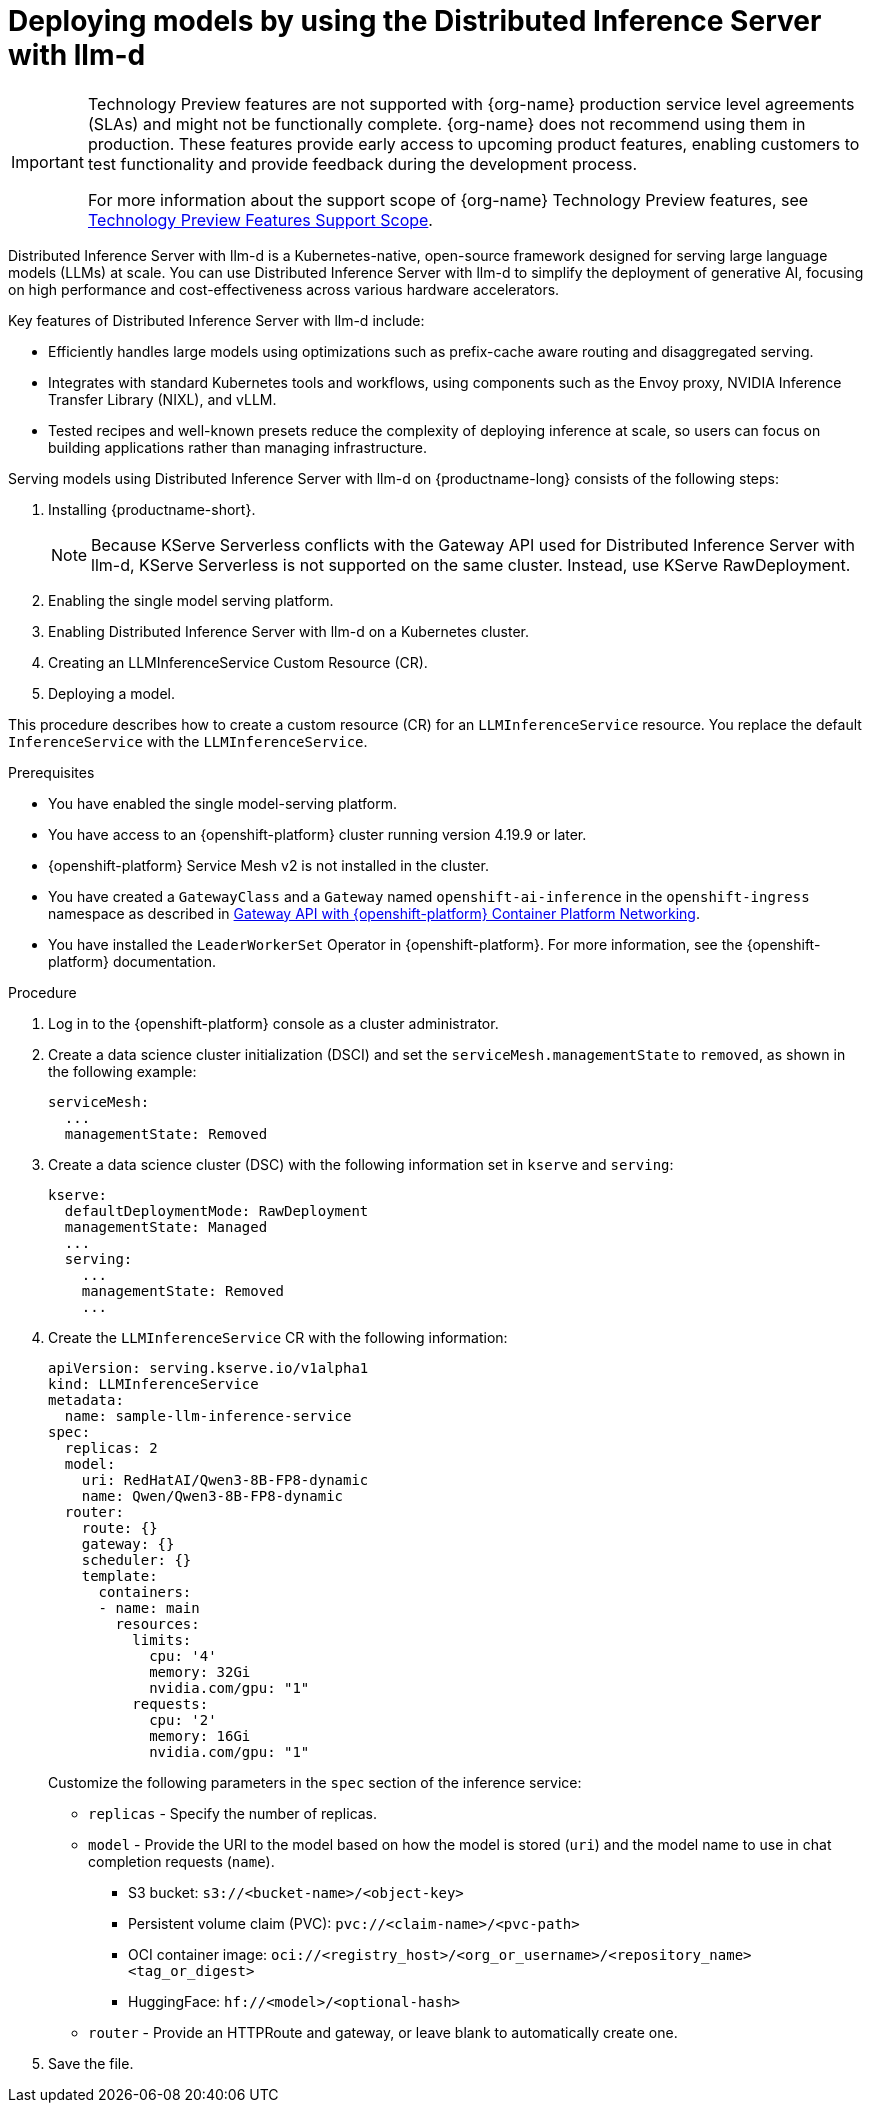 :_module-type: PROCEDURE

[id="deploying-models-using-distributed-inference_{context}"]
= Deploying models by using the Distributed Inference Server with llm-d

[role='_abstract']

ifndef::upstream[]
[IMPORTANT]
====
ifdef::self-managed[]
Distributed Inference Server with llm-d is currently available in {productname-long} {vernum} as a Technology Preview feature.
endif::[]
ifdef::cloud-service[]
Distributed Inference Server with llm-d is currently available in {productname-long} as a Technology Preview feature.
endif::[]
Technology Preview features are not supported with {org-name} production service level agreements (SLAs) and might not be functionally complete.
{org-name} does not recommend using them in production.
These features provide early access to upcoming product features, enabling customers to test functionality and provide feedback during the development process.

For more information about the support scope of {org-name} Technology Preview features, see link:https://access.redhat.com/support/offerings/techpreview/[Technology Preview Features Support Scope].
====
endif::[]

Distributed Inference Server with llm-d is a Kubernetes-native, open-source framework designed for serving large language models (LLMs) at scale. You can use Distributed Inference Server with llm-d to simplify the deployment of generative AI, focusing on high performance and cost-effectiveness across various hardware accelerators.

Key features of Distributed Inference Server with llm-d include:

* Efficiently handles large models using optimizations such as prefix-cache aware routing and disaggregated serving.
* Integrates with standard Kubernetes tools and workflows, using components such as the Envoy proxy, NVIDIA Inference Transfer Library (NIXL), and vLLM.
* Tested recipes and well-known presets reduce the complexity of deploying inference at scale, so users can focus on building applications rather than managing infrastructure.

Serving models using Distributed Inference Server with llm-d on {productname-long} consists of the following steps:

. Installing {productname-short}.
+
NOTE: Because KServe Serverless conflicts with the Gateway API used for Distributed Inference Server with llm-d, KServe Serverless is not supported on the same cluster. Instead, use KServe RawDeployment.

. Enabling the single model serving platform.
. Enabling Distributed Inference Server with llm-d on a Kubernetes cluster.
. Creating an LLMInferenceService Custom Resource (CR).
. Deploying a model.

This procedure describes how to create a custom resource (CR) for an `LLMInferenceService` resource. You replace the default `InferenceService` with the `LLMInferenceService`.

.Prerequisites

* You have enabled the single model-serving platform.
* You have access to an {openshift-platform} cluster running version 4.19.9 or later.
* {openshift-platform} Service Mesh v2 is not installed in the cluster.
* You have created a `GatewayClass` and a `Gateway` named `openshift-ai-inference` in the `openshift-ingress` namespace as described in link:https://docs.redhat.com/en/documentation/openshift_container_platform/latest/html/ingress_and_load_balancing/configuring-ingress-cluster-traffic#ingress-gateway-api[Gateway API with {openshift-platform} Container Platform Networking]. 
* You have installed the `LeaderWorkerSet` Operator in {openshift-platform}. For more information, see the {openshift-platform} documentation.

.Procedure

. Log in to the {openshift-platform} console as a cluster administrator.

. Create a data science cluster initialization (DSCI) and set the `serviceMesh.managementState` to `removed`, as shown in the following example:
+
[source]
----
serviceMesh:
  ...
  managementState: Removed
----

. Create a data science cluster (DSC) with the following information set in `kserve` and `serving`:
+
[source]
----
kserve:
  defaultDeploymentMode: RawDeployment
  managementState: Managed
  ...
  serving:
    ...
    managementState: Removed
    ...
----

. Create the `LLMInferenceService` CR with the following information:
+
--
[source]
----
apiVersion: serving.kserve.io/v1alpha1
kind: LLMInferenceService
metadata:
  name: sample-llm-inference-service
spec:
  replicas: 2
  model:
    uri: RedHatAI/Qwen3-8B-FP8-dynamic
    name: Qwen/Qwen3-8B-FP8-dynamic
  router: 
    route: {}
    gateway: {}
    scheduler: {}
    template:
      containers:
      - name: main
        resources:
          limits:
            cpu: '4'
            memory: 32Gi
            nvidia.com/gpu: "1"
          requests:
            cpu: '2'
            memory: 16Gi
            nvidia.com/gpu: "1"
----

Customize the following parameters in the `spec` section of the inference service:

* `replicas` - Specify the number of replicas.
* `model` - Provide the URI to the model based on how the model is stored (`uri`) and the model name to use in chat completion requests (`name`).
** S3 bucket:  `s3://<bucket-name>/<object-key>`
** Persistent volume claim (PVC): `pvc://<claim-name>/<pvc-path>`
** OCI container image: `oci://<registry_host>/<org_or_username>/<repository_name><tag_or_digest>`
** HuggingFace: `hf://<model>/<optional-hash>`
* `router` - Provide an HTTPRoute and gateway, or leave blank to automatically create one.
--

. Save the file.
